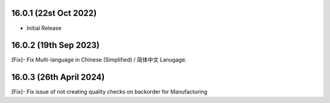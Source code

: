 16.0.1 (22st Oct 2022)
-----------------------

- Initial Release

16.0.2 (19th Sep 2023)
-----------------------

[Fix]- Fix Multi-language in Chinese (Simplified) / 简体中文 Lanugage.

16.0.3 (26th April 2024)
-----------------------

[Fix]- Fix issue of not creating quality checks on backorder for Manufacturing